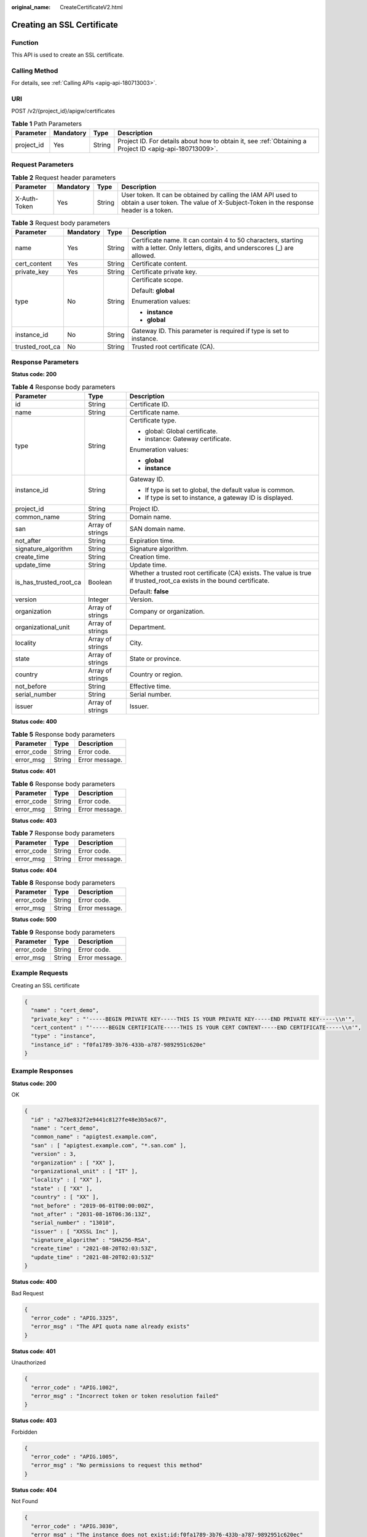 :original_name: CreateCertificateV2.html

.. _CreateCertificateV2:

Creating an SSL Certificate
===========================

Function
--------

This API is used to create an SSL certificate.

Calling Method
--------------

For details, see :ref:`Calling APIs <apig-api-180713003>`.

URI
---

POST /v2/{project_id}/apigw/certificates

.. table:: **Table 1** Path Parameters

   +------------+-----------+--------+---------------------------------------------------------------------------------------------------------+
   | Parameter  | Mandatory | Type   | Description                                                                                             |
   +============+===========+========+=========================================================================================================+
   | project_id | Yes       | String | Project ID. For details about how to obtain it, see :ref:`Obtaining a Project ID <apig-api-180713009>`. |
   +------------+-----------+--------+---------------------------------------------------------------------------------------------------------+

Request Parameters
------------------

.. table:: **Table 2** Request header parameters

   +--------------+-----------+--------+----------------------------------------------------------------------------------------------------------------------------------------------------+
   | Parameter    | Mandatory | Type   | Description                                                                                                                                        |
   +==============+===========+========+====================================================================================================================================================+
   | X-Auth-Token | Yes       | String | User token. It can be obtained by calling the IAM API used to obtain a user token. The value of X-Subject-Token in the response header is a token. |
   +--------------+-----------+--------+----------------------------------------------------------------------------------------------------------------------------------------------------+

.. table:: **Table 3** Request body parameters

   +-----------------+-----------------+-----------------+-------------------------------------------------------------------------------------------------------------------------------------+
   | Parameter       | Mandatory       | Type            | Description                                                                                                                         |
   +=================+=================+=================+=====================================================================================================================================+
   | name            | Yes             | String          | Certificate name. It can contain 4 to 50 characters, starting with a letter. Only letters, digits, and underscores (_) are allowed. |
   +-----------------+-----------------+-----------------+-------------------------------------------------------------------------------------------------------------------------------------+
   | cert_content    | Yes             | String          | Certificate content.                                                                                                                |
   +-----------------+-----------------+-----------------+-------------------------------------------------------------------------------------------------------------------------------------+
   | private_key     | Yes             | String          | Certificate private key.                                                                                                            |
   +-----------------+-----------------+-----------------+-------------------------------------------------------------------------------------------------------------------------------------+
   | type            | No              | String          | Certificate scope.                                                                                                                  |
   |                 |                 |                 |                                                                                                                                     |
   |                 |                 |                 | Default: **global**                                                                                                                 |
   |                 |                 |                 |                                                                                                                                     |
   |                 |                 |                 | Enumeration values:                                                                                                                 |
   |                 |                 |                 |                                                                                                                                     |
   |                 |                 |                 | -  **instance**                                                                                                                     |
   |                 |                 |                 |                                                                                                                                     |
   |                 |                 |                 | -  **global**                                                                                                                       |
   +-----------------+-----------------+-----------------+-------------------------------------------------------------------------------------------------------------------------------------+
   | instance_id     | No              | String          | Gateway ID. This parameter is required if type is set to instance.                                                                  |
   +-----------------+-----------------+-----------------+-------------------------------------------------------------------------------------------------------------------------------------+
   | trusted_root_ca | No              | String          | Trusted root certificate (CA).                                                                                                      |
   +-----------------+-----------------+-----------------+-------------------------------------------------------------------------------------------------------------------------------------+

Response Parameters
-------------------

**Status code: 200**

.. table:: **Table 4** Response body parameters

   +------------------------+-----------------------+-----------------------------------------------------------------------------------------------------------------------+
   | Parameter              | Type                  | Description                                                                                                           |
   +========================+=======================+=======================================================================================================================+
   | id                     | String                | Certificate ID.                                                                                                       |
   +------------------------+-----------------------+-----------------------------------------------------------------------------------------------------------------------+
   | name                   | String                | Certificate name.                                                                                                     |
   +------------------------+-----------------------+-----------------------------------------------------------------------------------------------------------------------+
   | type                   | String                | Certificate type.                                                                                                     |
   |                        |                       |                                                                                                                       |
   |                        |                       | -  global: Global certificate.                                                                                        |
   |                        |                       |                                                                                                                       |
   |                        |                       | -  instance: Gateway certificate.                                                                                     |
   |                        |                       |                                                                                                                       |
   |                        |                       | Enumeration values:                                                                                                   |
   |                        |                       |                                                                                                                       |
   |                        |                       | -  **global**                                                                                                         |
   |                        |                       |                                                                                                                       |
   |                        |                       | -  **instance**                                                                                                       |
   +------------------------+-----------------------+-----------------------------------------------------------------------------------------------------------------------+
   | instance_id            | String                | Gateway ID.                                                                                                           |
   |                        |                       |                                                                                                                       |
   |                        |                       | -  If type is set to global, the default value is common.                                                             |
   |                        |                       |                                                                                                                       |
   |                        |                       | -  If type is set to instance, a gateway ID is displayed.                                                             |
   +------------------------+-----------------------+-----------------------------------------------------------------------------------------------------------------------+
   | project_id             | String                | Project ID.                                                                                                           |
   +------------------------+-----------------------+-----------------------------------------------------------------------------------------------------------------------+
   | common_name            | String                | Domain name.                                                                                                          |
   +------------------------+-----------------------+-----------------------------------------------------------------------------------------------------------------------+
   | san                    | Array of strings      | SAN domain name.                                                                                                      |
   +------------------------+-----------------------+-----------------------------------------------------------------------------------------------------------------------+
   | not_after              | String                | Expiration time.                                                                                                      |
   +------------------------+-----------------------+-----------------------------------------------------------------------------------------------------------------------+
   | signature_algorithm    | String                | Signature algorithm.                                                                                                  |
   +------------------------+-----------------------+-----------------------------------------------------------------------------------------------------------------------+
   | create_time            | String                | Creation time.                                                                                                        |
   +------------------------+-----------------------+-----------------------------------------------------------------------------------------------------------------------+
   | update_time            | String                | Update time.                                                                                                          |
   +------------------------+-----------------------+-----------------------------------------------------------------------------------------------------------------------+
   | is_has_trusted_root_ca | Boolean               | Whether a trusted root certificate (CA) exists. The value is true if trusted_root_ca exists in the bound certificate. |
   |                        |                       |                                                                                                                       |
   |                        |                       | Default: **false**                                                                                                    |
   +------------------------+-----------------------+-----------------------------------------------------------------------------------------------------------------------+
   | version                | Integer               | Version.                                                                                                              |
   +------------------------+-----------------------+-----------------------------------------------------------------------------------------------------------------------+
   | organization           | Array of strings      | Company or organization.                                                                                              |
   +------------------------+-----------------------+-----------------------------------------------------------------------------------------------------------------------+
   | organizational_unit    | Array of strings      | Department.                                                                                                           |
   +------------------------+-----------------------+-----------------------------------------------------------------------------------------------------------------------+
   | locality               | Array of strings      | City.                                                                                                                 |
   +------------------------+-----------------------+-----------------------------------------------------------------------------------------------------------------------+
   | state                  | Array of strings      | State or province.                                                                                                    |
   +------------------------+-----------------------+-----------------------------------------------------------------------------------------------------------------------+
   | country                | Array of strings      | Country or region.                                                                                                    |
   +------------------------+-----------------------+-----------------------------------------------------------------------------------------------------------------------+
   | not_before             | String                | Effective time.                                                                                                       |
   +------------------------+-----------------------+-----------------------------------------------------------------------------------------------------------------------+
   | serial_number          | String                | Serial number.                                                                                                        |
   +------------------------+-----------------------+-----------------------------------------------------------------------------------------------------------------------+
   | issuer                 | Array of strings      | Issuer.                                                                                                               |
   +------------------------+-----------------------+-----------------------------------------------------------------------------------------------------------------------+

**Status code: 400**

.. table:: **Table 5** Response body parameters

   ========== ====== ==============
   Parameter  Type   Description
   ========== ====== ==============
   error_code String Error code.
   error_msg  String Error message.
   ========== ====== ==============

**Status code: 401**

.. table:: **Table 6** Response body parameters

   ========== ====== ==============
   Parameter  Type   Description
   ========== ====== ==============
   error_code String Error code.
   error_msg  String Error message.
   ========== ====== ==============

**Status code: 403**

.. table:: **Table 7** Response body parameters

   ========== ====== ==============
   Parameter  Type   Description
   ========== ====== ==============
   error_code String Error code.
   error_msg  String Error message.
   ========== ====== ==============

**Status code: 404**

.. table:: **Table 8** Response body parameters

   ========== ====== ==============
   Parameter  Type   Description
   ========== ====== ==============
   error_code String Error code.
   error_msg  String Error message.
   ========== ====== ==============

**Status code: 500**

.. table:: **Table 9** Response body parameters

   ========== ====== ==============
   Parameter  Type   Description
   ========== ====== ==============
   error_code String Error code.
   error_msg  String Error message.
   ========== ====== ==============

Example Requests
----------------

Creating an SSL certificate

.. code-block::

   {
     "name" : "cert_demo",
     "private_key" : "'-----BEGIN PRIVATE KEY-----THIS IS YOUR PRIVATE KEY-----END PRIVATE KEY-----\\n'",
     "cert_content" : "'-----BEGIN CERTIFICATE-----THIS IS YOUR CERT CONTENT-----END CERTIFICATE-----\\n'",
     "type" : "instance",
     "instance_id" : "f0fa1789-3b76-433b-a787-9892951c620e"
   }

Example Responses
-----------------

**Status code: 200**

OK

.. code-block::

   {
     "id" : "a27be832f2e9441c8127fe48e3b5ac67",
     "name" : "cert_demo",
     "common_name" : "apigtest.example.com",
     "san" : [ "apigtest.example.com", "*.san.com" ],
     "version" : 3,
     "organization" : [ "XX" ],
     "organizational_unit" : [ "IT" ],
     "locality" : [ "XX" ],
     "state" : [ "XX" ],
     "country" : [ "XX" ],
     "not_before" : "2019-06-01T00:00:00Z",
     "not_after" : "2031-08-16T06:36:13Z",
     "serial_number" : "13010",
     "issuer" : [ "XXSSL Inc" ],
     "signature_algorithm" : "SHA256-RSA",
     "create_time" : "2021-08-20T02:03:53Z",
     "update_time" : "2021-08-20T02:03:53Z"
   }

**Status code: 400**

Bad Request

.. code-block::

   {
     "error_code" : "APIG.3325",
     "error_msg" : "The API quota name already exists"
   }

**Status code: 401**

Unauthorized

.. code-block::

   {
     "error_code" : "APIG.1002",
     "error_msg" : "Incorrect token or token resolution failed"
   }

**Status code: 403**

Forbidden

.. code-block::

   {
     "error_code" : "APIG.1005",
     "error_msg" : "No permissions to request this method"
   }

**Status code: 404**

Not Found

.. code-block::

   {
     "error_code" : "APIG.3030",
     "error_msg" : "The instance does not exist;id:f0fa1789-3b76-433b-a787-9892951c620ec"
   }

**Status code: 500**

Internal Server Error

.. code-block::

   {
     "error_code" : "APIG.9999",
     "error_msg" : "System error"
   }

Status Codes
------------

=========== =====================
Status Code Description
=========== =====================
200         OK
400         Bad Request
401         Unauthorized
403         Forbidden
404         Not Found
500         Internal Server Error
=========== =====================

Error Codes
-----------

See :ref:`Error Codes <errorcode>`.
